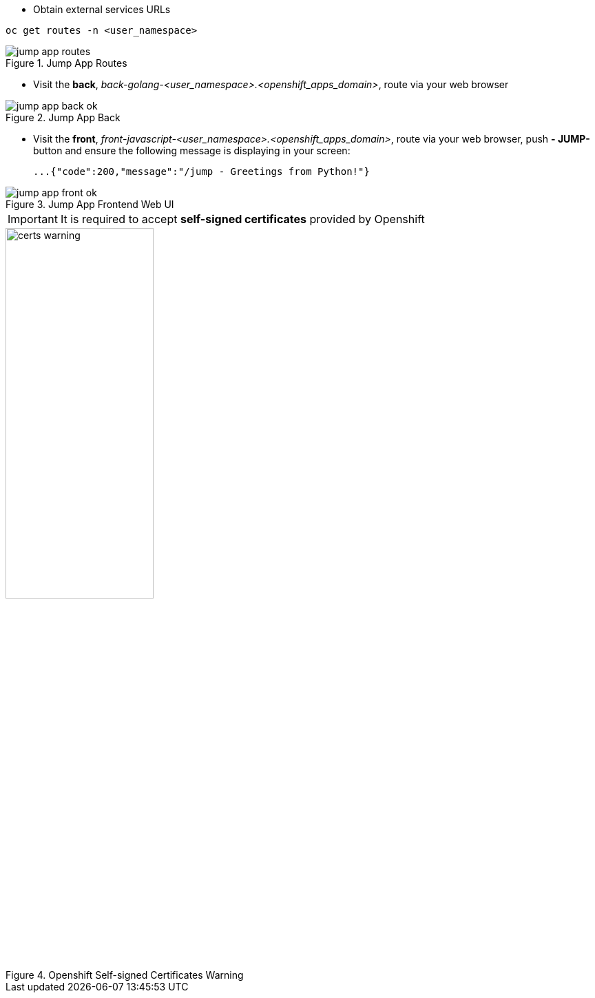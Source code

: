 - Obtain external services URLs

[.lines_7]
[.console-input]
[source,input,subs="+macros,+attributes"]
----
oc get routes -n <user_namespace>
----

.Jump App Routes
image::jump-app-routes.png[]

- Visit the *back*, _back-golang-<user_namespace>.<openshift_apps_domain>_, route via your web browser

.Jump App Back
image::jump-app-back-ok.png[]

- Visit the *front*, _front-javascript-<user_namespace>.<openshift_apps_domain>_, route via your web browser, push *- JUMP-* button and ensure the following message is displaying in your screen:

 ...{"code":200,"message":"/jump - Greetings from Python!"}

.Jump App Frontend Web UI
image::jump-app-front-ok.png[]

IMPORTANT: It is required to accept *self-signed certificates* provided by Openshift

.Openshift Self-signed Certificates Warning
image::certs_warning.png[width=50%]
